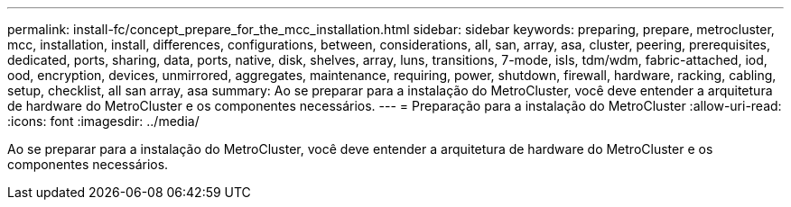 ---
permalink: install-fc/concept_prepare_for_the_mcc_installation.html 
sidebar: sidebar 
keywords: preparing, prepare, metrocluster, mcc, installation, install, differences, configurations, between, considerations, all, san, array, asa, cluster, peering, prerequisites, dedicated, ports, sharing, data, ports, native, disk, shelves, array, luns, transitions, 7-mode, isls, tdm/wdm, fabric-attached, iod, ood, encryption, devices, unmirrored, aggregates, maintenance, requiring, power, shutdown, firewall, hardware, racking, cabling, setup, checklist, all san array, asa 
summary: Ao se preparar para a instalação do MetroCluster, você deve entender a arquitetura de hardware do MetroCluster e os componentes necessários. 
---
= Preparação para a instalação do MetroCluster
:allow-uri-read: 
:icons: font
:imagesdir: ../media/


[role="lead"]
Ao se preparar para a instalação do MetroCluster, você deve entender a arquitetura de hardware do MetroCluster e os componentes necessários.
